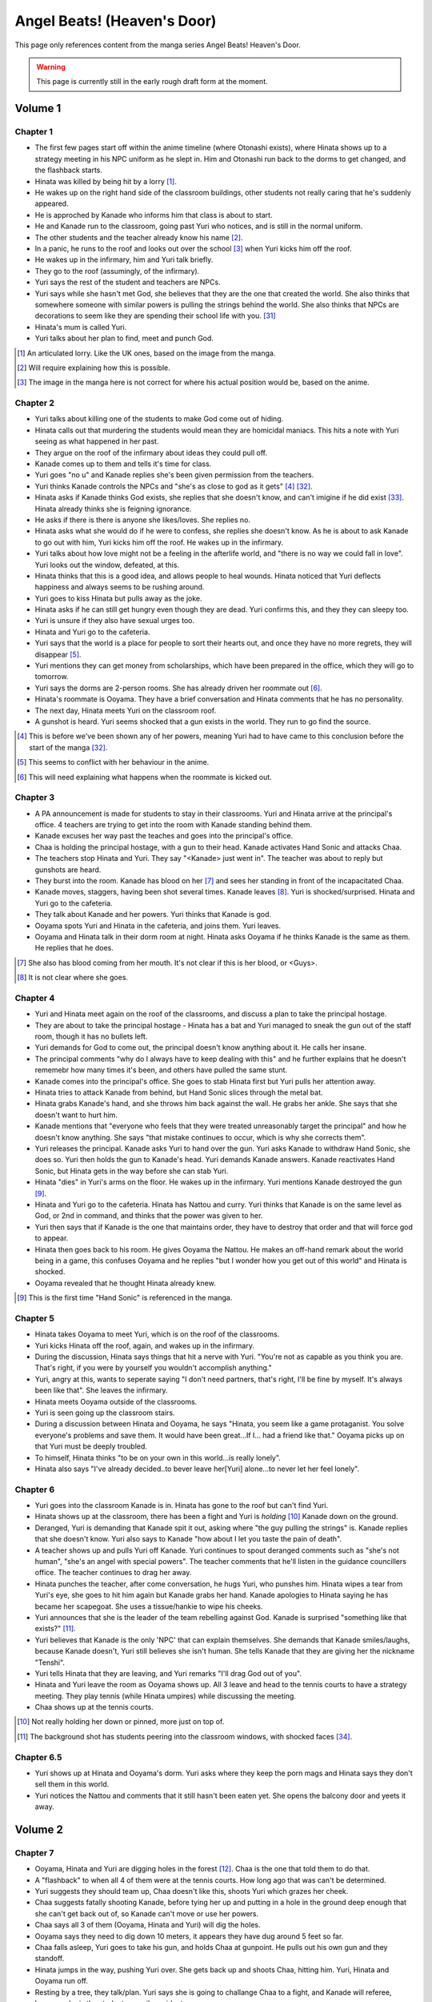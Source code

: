 ********************************************
Angel Beats! (Heaven's Door)
********************************************

This page only references content from the manga series Angel Beats! Heaven's Door.

.. WARNING:: 
   This page is currently still in the early rough draft form at the moment.


Volume 1
==========

Chapter 1
-----------

* The first few pages start off within the anime timeline (where Otonashi exists), where Hinata shows up to a strategy meeting in his NPC uniform as he slept in. Him and Otonashi run back to the dorms to get changed, and the flashback starts.
* Hinata was killed by being hit by a lorry [#v1c1-1]_.
* He wakes up on the right hand side of the classroom buildings, other students not really caring that he's suddenly appeared.
* He is approched by Kanade who informs him that class is about to start.
* He and Kanade run to the classroom, going past Yuri who notices, and is still in the normal uniform.
* The other students and the teacher already know his name [#v1c1-2]_.
* In a panic, he runs to the roof and looks out over the school [#v1c1-3]_ when Yuri kicks him off the roof.
* He wakes up in the infirmary, him and Yuri talk briefly.
* They go to the roof (assumingly, of the infirmary).
* Yuri says the rest of the student and teachers are NPCs.
* Yuri says while she hasn't met God, she believes that they are the one that created the world. She also thinks that somewhere someone with similar powers is pulling the strings behind the world. She also thinks that NPCs are decorations to seem like they are spending their school life with you. [#wis-1]_
* Hinata's mum is called Yuri.
* Yuri talks about her plan to find, meet and punch God.

.. [#v1c1-1] An articulated lorry. Like the UK ones, based on the image from the manga.
.. [#v1c1-2] Will require explaining how this is possible.
.. [#v1c1-3] The image in the manga here is not correct for where his actual position would be, based on the anime.

Chapter 2
-----------

* Yuri talks about killing one of the students to make God come out of hiding.
* Hinata calls out that murdering the students would mean they are homicidal maniacs. This hits a note with Yuri seeing as what happened in her past.
* They argue on the roof of the infirmary about ideas they could pull off.
* Kanade comes up to them and tells it's time for class.
* Yuri goes "no u" and Kanade replies she's been given permission from the teachers.
* Yuri thinks Kanade controls the NPCs and "she's as close to god as it gets" [#v1c2-1]_ [#wis-2]_.
* Hinata asks if Kanade thinks God exists, she replies that she doesn't know, and can't imigine if he did exist [#wis-3]_. Hinata already thinks she is feigning ignorance.
* He asks if there is there is anyone she likes/loves. She replies no.
* Hinata asks what she would do if he were to confess, she replies she doesn't know. As he is about to ask Kanade to go out with him, Yuri kicks him off the roof. He wakes up in the infirmary.
* Yuri talks about how love might not be a feeling in the afterlife world, and "there is no way we could fall in love". Yuri looks out the window, defeated, at this.
* Hinata thinks that this is a good idea, and allows people to heal wounds. Hinata noticed that Yuri deflects happiness and always seems to be rushing around.
* Yuri goes to kiss Hinata but pulls away as the joke.
* Hinata asks if he can still get hungry even though they are dead. Yuri confirms this, and they they can sleepy too.
* Yuri is unsure if they also have sexual urges too. 
* Hinata and Yuri go to the cafeteria.
* Yuri says that the world is a place for people to sort their hearts out, and once they have no more regrets, they will disappear [#v1c2-2]_.
* Yuri mentions they can get money from scholarships, which have been prepared in the office, which they will go to tomorrow.
* Yuri says the dorms are 2-person rooms. She has already driven her roommate out [#v1c2-3]_.
* Hinata's roommate is Ooyama. They have a brief conversation and Hinata comments that he has no personality.
* The next day, Hinata meets Yuri on the classroom roof. 
* A gunshot is heard. Yuri seems shocked that a gun exists in the world. They run to go find the source.

.. [#v1c2-1] This is before we've been shown any of her powers, meaning Yuri had to have came to this conclusion before the start of the manga [#wis-2]_.
.. [#v1c2-2] This seems to conflict with her behaviour in the anime.
.. [#v1c2-3] This will need explaining what happens when the roommate is kicked out.

Chapter 3
-----------

* A PA announcement is made for students to stay in their classrooms. Yuri and Hinata arrive at the principal's office. 4 teachers are trying to get into the room with Kanade standing behind them.
* Kanade excuses her way past the teaches and goes into the principal's office.
* Chaa is holding the principal hostage, with a gun to their head. Kanade activates Hand Sonic and attacks Chaa.
* The teachers stop Hinata and Yuri. They say "<Kanade> just went in". The teacher was about to reply but gunshots are heard.
* They burst into the room. Kanade has blood on her [#v1c3-1]_ and sees her standing in front of the incapacitated Chaa.
* Kanade moves, staggers, having been shot several times. Kanade leaves [#v1c3-2]_. Yuri is shocked/surprised. Hinata and Yuri go to the cafeteria.
* They talk about Kanade and her powers. Yuri thinks that Kanade is god.
* Ooyama spots Yuri and Hinata in the cafeteria, and joins them. Yuri leaves.
* Ooyama and Hinata talk in their dorm room at night. Hinata asks Ooyama if he thinks Kanade is the same as them. He replies that he does.

.. [#v1c3-1] She also has blood coming from her mouth. It's not clear if this is her blood, or <Guys>.
.. [#v1c3-2] It is not clear where she goes.

Chapter 4
-----------

* Yuri and Hinata meet again on the roof of the classrooms, and discuss a plan to take the principal hostage.
* They are about to take the principal hostage - Hinata has a bat and Yuri managed to sneak the gun out of the staff room, though it has no bullets left.
* Yuri demands for God to come out, the principal doesn't know anything about it. He calls her insane.
* The principal comments "why do I always have to keep dealing with this" and he further explains that he doesn't rememebr how many times it's been, and others have pulled the same stunt.
* Kanade comes into the principal's office. She goes to stab Hinata first but Yuri pulls her attention away.
* Hinata tries to attack Kanade from behind, but Hand Sonic slices through the metal bat.
* Hinata grabs Kanade's hand, and she throws him back against the wall. He grabs her ankle. She says that she doesn't want to hurt him.
* Kanade mentions that "everyone who feels that they were treated unreasonably target the principal" and how he doesn't know anything. She says "that mistake continues to occur, which is why she corrects them".
* Yuri releases the principal. Kanade asks Yuri to hand over the gun. Yuri asks Kanade to withdraw Hand Sonic, she does so. Yuri then holds the gun to Kanade's head. Yuri demands Kanade answers. Kanade reactivates Hand Sonic, but Hinata gets in the way before she can stab Yuri.
* Hinata "dies" in Yuri's arms on the floor. He wakes up in the infirmary. Yuri mentions Kanade destroyed the gun [#v1c4-1]_.
* Hinata and Yuri go to the cafeteria. Hinata has Nattou and curry. Yuri thinks that Kanade is on the same level as God, or 2nd in command, and thinks that the power was given to her.
* Yuri then says that if Kanade is the one that maintains order, they have to destroy that order and that will force god to appear.
* Hinata then goes back to his room. He gives Ooyama the Nattou. He makes an off-hand remark about the world being in a game, this confuses Ooyama and he replies "but I wonder how you get out of this world" and Hinata is shocked.
* Ooyama revealed that he thought Hinata already knew.

.. [#v1c4-1] This is the first time "Hand Sonic" is referenced in the manga.

Chapter 5
-----------

* Hinata takes Ooyama to meet Yuri, which is on the roof of the classrooms.
* Yuri kicks Hinata off the roof, again, and wakes up in the infirmary.
* During the discussion, Hinata says things that hit a nerve with Yuri. "You're not as capable as you think you are. That's right, if you were by yourself you wouldn't accomplish anything."
* Yuri, angry at this, wants to seperate saying "I don't need partners, that's right, I'll be fine by myself. It's always been like that". She leaves the infirmary.
* Hinata meets Ooyama outside of the classrooms.
* Yuri is seen going up the classroom stairs.
* During a discussion between Hinata and Ooyama, he says "Hinata, you seem like a game protaganist. You solve everyone's problems and save them. It would have been great...If I... had a friend like that." Ooyama picks up on that Yuri must be deeply troubled.
* To himself, Hinata thinks "to be on your own in this world...is really lonely".
* Hinata also says "I've already decided..to bever leave her[Yuri] alone...to never let her feel lonely".

Chapter 6
-----------

* Yuri goes into the classroom Kanade is in. Hinata has gone to the roof but can't find Yuri.
* Hinata shows up at the classroom, there has been a fight and Yuri is `holding` [#v1c6-1]_ Kanade down on the ground.
* Deranged, Yuri is demanding that Kanade spit it out, asking where "the guy pulling the strings" is. Kanade replies that she doesn't know. Yuri also says to Kanade "how about I let you taste the pain of death".
* A teacher shows up and pulls Yuri off Kanade. Yuri continues to spout deranged comments such as "she's not human", "she's an angel with special powers". The teacher comments that he'll listen in the guidance councillers office. The teacher continues to drag her away.
* Hinata punches the teacher, after come conversation, he hugs Yuri, who punshes him. Hinata wipes a tear from Yuri's eye, she goes to hit him again but Kanade grabs her hand. Kanade apologies to Hinata saying he has became her scapegoat. She uses a tissue/hankie to wipe his cheeks.
* Yuri announces that she is the leader of the team rebelling against God. Kanade is surprised "something like that exists?" [#v1c6-2]_.
* Yuri believes that Kanade is the only 'NPC' that can explain themselves. She demands that Kanade smiles/laughs, because Kanade doesn't, Yuri still believes she isn't human. She tells Kanade that they are giving her the nickname "Tenshi".
* Yuri tells Hinata that they are leaving, and Yuri remarks "I'll drag God out of you".
* Hinata and Yuri leave the room as Ooyama shows up. All 3 leave and head to the tennis courts to have a strategy meeting. They play tennis (while Hinata umpires) while discussing the meeting.
* Chaa shows up at the tennis courts.

.. [#v1c6-1] Not really holding her down or pinned, more just on top of.
.. [#v1c6-2] The background shot has students peering into the classroom windows, with shocked faces [#wis-4]_. 

Chapter 6.5
-----------

* Yuri shows up at Hinata and Ooyama's dorm. Yuri asks where they keep the porn mags and Hinata says they don't sell them in this world.
* Yuri notices the Nattou and comments that it still hasn't been eaten yet. She opens the balcony door and yeets it away.

Volume 2
==========

Chapter 7
-----------

* Ooyama, Hinata and Yuri are digging holes in the forest [#v2c7-1]_. Chaa is the one that told them to do that.
* A "flashback" to when all 4 of them were at the tennis courts. How long ago that was can't be determined.
* Yuri suggests they should team up, Chaa doesn't like this, shoots Yuri which grazes her cheek.
* Chaa suggests fatally shooting Kanade, before tying her up and putting in a hole in the ground deep enough that she can't get back out of, so Kanade can't move or use her powers.
* Chaa says all 3 of them (Ooyama, Hinata and Yuri) will dig the holes.
* Ooyama says they need to dig down 10 meters, it appears they have dug around 5 feet so far.
* Chaa falls asleep, Yuri goes to take his gun, and holds Chaa at gunpoint. He pulls out his own gun and they standoff.
* Hinata jumps in the way, pushing Yuri over. She gets back up and shoots Chaa, hitting him. Yuri, Hinata and Ooyama run off.
* Resting by a tree, they talk/plan. Yuri says she is going to challange Chaa to a fight, and Kanade will referee, because she is the student council president.
* Yuri says if she loses, then she will do anything Kanade wants. If she wins, she wants Kanade to invite her for tea in her room.
* Yuri also says that she wants to be friends with Kanade, which she seems to respond positively to [#v2c7-1]_. Yuri also says that the guy must come for tea too. Kanade agrees, saying that is how she would want it to be too.

.. [#v2c7-1] This takes place on a hill somewhere. It's not clear where exactly.
.. [#v2c7-2] Yuri could easily be lying about this though. Or is genuine.

Chapter 8
-----------

* Chaa is having a dream about his partner, and wakes up in the forest.
* Cut to Yuri showing up with a bow and arrow, tying the challange letter to the end of the arrow.
* Hinata asks how she can even fire it.
    | H: But do you even know how to fire an arrow?
    | Y: I can picture firing it in my mind.
    | H: [..] Imagining something and actually doing it are completly different!
* They go to where Chaa was last seen, and he hasn't moved.
* Yuri shoots the arrow, and it hits him between the eyes. They run away. The letter of challange states the duel will be at 4pm today.
* Timeskip: Yuri and Kanade at the bottom of the stairs to the track field in front of the classrooms, with Hinata and Ooyama hiding behind the bushes at the top.
* Chaa shows up behind Ooyama and Hinata with a gun to Ooyama's head, asking why Kanade is here. They explain that Kanade is refereeing. He goes down the stairs.
* Kanade askes for the rules, Yuri explains it's a `Ten Paces and Turn <Ten Paces and Turn>`_. 
* They begin, Kanade counts. At 10, Yuri and Chaa both turn to face each other.

Chapter 9
-----------

* Both shoot at each other. Yuri drops her gun, hit in the right arm and falls to the ground. Chaa still holds his gun out.
* Chaa says that Yuri has lost, but Yuri says she hasn't. He shoots her again but Kanade blocks it with Hand Sonic. Hinata and Ooyama are shocked that she did.
* Chaa asks what Kanade is doing, she says that the winner has been decided and she is conficating the gun.
* Yuri shoots over Kanade's shoulder, hitting Chaa in the head. Yuri says that she won, Kanade disagrees. 
* Yuri says to have it decided by a 3rd party (Hinata and Ooyama). They say Yuri won, Kanade is confused.

Chapter 10
-----------

* Chaa wakes up. Him, Yuri, Ooyama and Hinata are in Kanade's room [#v2c9-1]_. The room isn't what Yuri was expecting (a bed with a canopy. Kanade says there isn't one like that in the dorms.) Kanade goes to make tea for Chaa.
* Yuri goes through Kanade's clothes, saying her pyjamas are cute (and smell good), and asks Chaa if he can check if the other clothes smell good too.
* Chaa says that Yuri is the spitting image of his wife. Kanade returns with tea.
* Chaa and Yuri talk about how he got married in highschool, and ran away together. Chaa says they were seperated and he ended up in the afterlife alone. He also says:
    | "because in this world, you have something that you still need to do"
* Yuri invites Chaa to join them. Chaa says that he has become complete and he has regained all the little things he had back when he was alive.
* Kanade says that the tea has cooled down and makes another cup. Yuri returns to smelling her clothes. She opens a draw and "finds something nice".
* Yuri, Hinata, Ooyama, Chaa leave Kanade's room, with Yuri having taken something, saying "we might figure out one of her secrets".
* Iwasawa passes by Yuri and co. Yuri notices and turns back, with Iwasawa looking back too.

.. [#v2c9-1] Single bed room, doesn't have bunkbeds like Ooyama/Hinata's does.

Chapter 11
-----------

* A crow wakes Iwasawa up, who has just appeared in the school [#wis-5]_, lying on a bench. Shocked and surprised, saying that she "has a voice" and she "can speak".
* She runs to the music room, picks up a guitar and starts singing, which catches Kanade's attention.
* Kanade goes to the music room and Iwasawa that "you're quite good" but she needs to retun to the classrooms.
* Iwasawa doesn't know why she is there, Kanade explains it is because she died.
* Iwasawa leaves, taking the guitar with her, saying "I'm not a girl who deserves to be rewarded". To herself, she says she wants to sing more. 
* As Iwasawa is walking to class, Hisako looks down from a window.
* NOW BACK AT PRESENT.
* Hinata and Ooyama are talking about how there is a girl (Iwasawa) singing in various places around the school.
* Cut to Iwasawa playing near the classrooms, with Kanade approching. Kanade asks "please go to class" and advises the teachers would confiscate the guitar. At the same time, Yuri is meeting with Hinata and Ooyama on the roof of the classrooms.
* The teachers approch saying to go to class, notice that it's the guitar that was stolen from the music room. Iwasawa picks it up and runs into the clasroom building.
* With the teachers following, Iwasawa corners herself at a dead end. Hisako leans through the window and pulls Iwasawa back and they hide under the windowsil. 
* Hisako introduces herself and asks Iwasawa if she will let her fight with her.

Chapter 12
-----------

* Iwasawa is confused as what Hisako meant by "fight". They go to the clubroom for the light music club.
* Hisako expands by saying rebelling against the world by singing, and that she wants to help.
* Hisako explains that the student council president after she arrived. She was told to behave and attend classes.
* Hisako says she was unsure of what she was suppoed to do after hearing the world was the afterlife, but when she heard Iwasawa singing she thought it was love at first sight [#v2c12-1]_. 
* Hisako says that Iwasawa is the one to be her vocalist. Hisako says she wants to form a band.
* Hisako asks Iwasawa to strum an eletric guitar, and it resonates with her. Hisako asks Iwasawa to write a song for it.

.. [#v2c12-1] Like finding a partner with the same objectives.

Chapter 13
-----------

* **Time skip**, Hisako taps Iwasawa's cheek with a drink, which surprises her. Iwasawa mentions that the song is almost done called "Crow Song".
* Iwasawa demonstrates it to Hisako. Hisako is impressed. She asks if Iwasawa would still like to group up for a band. Iwasawa is anxious it and faints.
* Kanade is outside and hears Hisako panicking, worried that Iwasawa is dying. Kanade adds that she isn't dead. Iwasawa's stomach grumbles.
* Jump to Iwasawa in the infirmary, eating sandwiches and snacks. "So you still need to eat in the afterlife". Hisako scolds her.
* Kanade says "you're not allowed to eat or drink in here" and "your body is no different from when you were alive, it's just that you can't die".
* She leaves, saying to come to class tomorrow.
* Hisako asks Iwasawa to take care of her body more, and that she doesn't want more people to die. They go to the roof of a building.
* Hisako reveals that she "killed someone before" and explans that when she was alive the vocalist of the band she was in committed suicide. She blames herself for "taking my eyes off her". Iwasawa reassures her. Hisako says that she is forming a band with Iwasawa and they are holding a concert tomorrow in front of the classrooms.

.. [#v2c13-1] This takes place at the same Yuri is dealing with the bow (Ch 8).

Chapter 14
-----------

* **Flashback to a younger Iwasawa in school.**
* Some other girls are talking to each other, saying that Iwasawa is a "weird one", smart and hard to approch.
* **Cut to Ch 10)** where she walks back Yuri. Iwasawa is thinking to herself. She says that the "friends" she had before brought "nothing but lies and pain", and isolated herself. She wonders if she could smile with friends.
* **Cut to the next day**, with Iwasawa and Hisako setting up speakers in front of the classrooms.
* Hisako scolds Iwasawa for being late. Iwasawa has doubts and Hisako reassures her. 
* They start playing which gets everyone's attention and they peform their song outsdie of the classrooms.
* The students cheer and ask for another song. The teachers run out of the front doors, Hisako and Iwasawa run away, and hide behind a shed/small building somewhere to the east of the cafeteria as the teachers look for them.
* Iwasawa hugs/pushes Hisako to the ground and said that she had the most fun singing, and that she needs Hisako.
* Kanade is shown standing behind a wall after finding them. She turns and walks away.
* Iwasawa and Hisako discuss the name for their band.
* **Cut to** Hinata voice overing saying that the two girls (Hisako and Iwasawa) wouldn't join Yuri and they (SSS) were now facing a crisis, with Hinata's hand/arm shown being injured.

Chapter 14.5
-------------

* A day/few days later, classmates reconise Hisako and Iwasawa and are fans of them.
* Iwasawa goes to Hisako's room, while she was having a bath. Iwasawa suggests a band name, which Hisako rejects.
* Iwasawa plays a game where she pokes Hisako's breasts and she has to guess what she was poked with. Hisako says that it tickles a lot and Iwasawa reveals that it was with the end of a piece of guitar string.
* Iwasawa reflects and over she mentions that she isn't alone anymore after meeting Hisako.
* Kanade knocks on her door, they panic and try to hide their guitars. Iwasawa slips on some paper and Kanade hears a thud.
* Kanade barges in "what was that noise" and notices Hisako, topless, on top of Iwasawa.
* Kanade is shocked, but says "it's already time for bed, so please finish in the morning". She leaves and shuts the door. Hisako goes "finish what" and is embarassed.

Volume 3
==========

Chapter 15
-----------

* Yuri, Hinata, Chaa and Ooyama are playing vollyball on the track (in front of the classrooms), in swimsuits. Yuri wearing the one she 'stole' from Kanade. Hinata has cuts on them because the ground is hard and not sand.
* Yuri asks Chaa to show them how they brought a gun into the world. He goes to somewhere in the forest [#v3c15-1]_ to a tree with a hole in it. 
* They go in the hole and down a tunnel to a small room with electricity. Chaa mentions that the room was there to begin with and he just made it more livable. Chaa says it seems like a guard room [#wis-6]_.
* There is also a door in the room and Chaa says that the path continues on behind the door. He also says that the path is so long that he doesn't know where it ends.
* Chaa says that he has lived in the room since he arrived in the world.
* Chaa then shows them how to make objects in the world, by getting dirt similar to clay, water. He squeezes his hands together. The SSS seem to nod off but Chaa tells them to wake up and shows that the process has finished, having made a nail.
* Chaa explains that he wanted to build a home so it didn't matter when his wife arrived. 
* They challange themselves to make something. 2 hours later, Yuri is sucessful with creating a nail.
* Yuri says that it took 2 hours to make a nail, and asks how to make a gun. Chaa says to make each part individually and put them together, and that Chaa remembers all the details of how a gun is constructed.
* Yuri comments:
    | "This the world of the spirts right? If that's the case, then maybe it's related in some way."
    | "So you're saying that as long as one has a good memory and strong desire, you can recreate anything in the world".
    | "You can't make something as complicated as a gun quickly".
* Chaa comments that it would take around a week, or 170 hours without stopping to make a gun.
* Chaa says that past the door, he has only gone down 22 floors. Realising that he didn't have any food and wouldn't be able to return.
* **Some time later**, Hinata and Ooyama return to the tree with backpacks carrying supplies. In the room, Yuri has made a pinwheel.
* They go past the door and down the path and come across Noda who attacks them.

.. [#v3c15-1] In Ch 19 it's shown that they are running to the school from the south.

Chapter 16
-----------

* Noda attacks them, Chaa throws Ooyama and he gets sliced. Chaa restraints Noda with his arms.
* Noda asks if the SSS are related to "the boss of the underground cavern", who said to Noda "if you want this game to end you have to defeat me".
* Yuri says the world isn't like that, and offers to work together with Noda. Noda is star struck and agrees. Yuri says Noda's first task is to "kill the boss".
* They go deeper into the cavern and are now on the 27th floor.
* Hinata explains to Noda that the world is the afterlife and their goal is to "defeat God". Noda 'comes to his senses' and Chaa says that Yuri is his wife. Noda is shocked that he's "not the protaganist" and he's "a supporting character".
* Upset, Noda runs away. Hinata feels that he doesn't have a purpose now that Chaa has joined them.
* Hinata says they should go and find Noda. Yuri has already forgotten him. They split up to find Noda. Yuri and Chaa will go to the "boss", and Hinata and Ooyama will go look for Noda.
* In his head, Hinata pictures a VN scene and he decides he and Chaa will go to the boss, Yuri and Ooyama will find Noda.
* After some arguing, Hinata leaves with Yuri, Chaa leaves with Ooyama.
* They go down into a large open area and Yuri yells out.
* Walking around some, they spot Shiina sitting on a chair.
* Yuri and Hinata talk/shout at her, and she vanishes, showing up behind them and she is about to attack them with knives.

Chapter 17
-----------

* Hinata suggests talking to Shiina peacefully. He asks who she is and and if she is friends with Kanade/student council president.
* Shiina swipes, and Yuri gets knocked down. Shiina approches her and is going to stab Yuri.
* Hinata says something cringy and it gets Shiina's attention. She moves fast and cuts off his arm. He tells Yuri to run.
* **Cut to another view**, Chaa and Ooyama find Noda. Noda runs and Chaa explains that Yuri/Hinata have gone to Shiina.
* Noda is shocked at this and he runs off to go help them.
* **Cut back to Yuri/Hinata**, Hinata is badly injured. Yuri is upset at Hinata being hurt.
* Shiina stabs Hinata in the eye and he collapses. Yuri is shocked, and shoots Shiina.
* Yuri carries a struggling Hinata to escape, Yuri feels ashamed that Hinata has been hurt.
* Shiina quickly comes up behind Yuri and stabs her in the back, she collapses. Yuri crawls over to Hinata, and sits up to protect him.
* Hinata starts passing out and starts to picture himself on a se-saw.

Chapter 18
-----------

* In a hallucinations, Hinata pictures him and Yuri on a se-saw. He stands on it and goes to touch her hand and Hinata grabs the knife (by the blade) Shiina is trying to stab Yuri with.
* Hinata sweeps Shiina's leg and knocks her over. He begins to strangle her and she slices his stomach open.
* Hinata breaks Shiina's neck and he starts to blackout.
* In another hallucination, Hinata is in a circle cage with Yuri outside asking if he is happy. The cage begins to shatter, and they fall. Hinata and Yuri grab each other's hands...
* **Cut back to the 'real world'**, Noda, Ooyama and Chaa show up.

Chapter 19
-----------

* Hinata begins to wake up. Ooyama says that he slept for a long time. Hinata asks where Shiina is.
* Shiina is tied up, but still 'asleep', but is shown to be pretending as she cuts herself free.
* Yuri is examining Shiina's base. Hinata appears behind Yuri and scares her. Yuri is surprised that Hinata's wounds have healed. Hinata also mentioned that he could hear Yuri crying.
* Hinata makes Yuri blow into a pinwheel which makes her laugh.
* Yuri suggests that they should form a group and get revenge.
* Ooyama comes in and says that Noda has ran away again and Chaa chased after him.
* He also says that Shiina escaped too.
* Hinata, Yuri and Ooyama take weapons from Shiina's base. They go down a tunnel to try and find Shiina.
* Shiina appears, attacks Yuri (but she defends herself) before vanishing. They continue down the tunnel after her. As they get to a ladder, Shiina attacks again cutting off Ooyama's arm.
* While escaping, they were attacked many times by Shiina but finally made it outside.
* They run back up to the school's classrooms [#wis-7]_ which Kanade notices.
* Shiina appears from behind them, at the top of the stairs at the front of the classrooms. Yuri baits Shiina into attacking.
* Kanade blocks Shiina, defending Yuri, Hinata and Ooyama.

Chapter 20
-----------

* Kanade stands on the stairs with Ooyama, Hinata and Yuri on the floor, defending them from Shiina.
* Shiina starts fighting Kanade. Hinata realises that if the school rules are broken, Kanade will appear to protect the denfeceless. 
* While Kanade is fighting Shiina, Yuri, Hinata and Ooyama go back to the forest to find Chaa and Noda.

Chapter 20.5
-------------

* Kanade is looking for her swimsuit and is unable to find it.
* **Cut to** Iwasawa and Hisako in a bathroom and they see a swimsuit hanging from a door. Iwasawa makes Hisako wear it.
* Kanade comes into the bathroom and says thank you to Hisako for picking up the swimsuit for her [#v3c20.5-1]_.

.. [#v3c20.5-1] There is a bit showing Kanade wearing the swimsuit, but this is an omake/bonus so could be argued as not canon.

Volume 4
==========

Chapter 21
-----------

* Hinata asks Yuri where they are going. They find them. Chaa explains he knocked Noda out as he didn't listen.
* She asks Chaa and Noda to join the SSS.
* They go back to the school classrooms, Kanade is still fighting Shiina.
* The SSS make a plan.
* Kanade is able to throw Shiina to the ground and goes to stab Shiina in the heart. Shiina uses speed to escape, to get behind Kanade and almost stab her.
* Kanade is protected by Noda and Chaa and they offer to help.
* Yuri plans that Noda and Chaa will help Kanade and to bring her to the school corner once defeated. Ooyama will go to the basketball courts to keep watch. Yuri and Hinata will be on the classroom roof.

Chapter 22
-----------

* Kanade, Chaa and Noda fight Shiina.
* Yuri explains her plan to Hinata, where he will jump/fall off the roof when Shiina is in the right spot. Hinata has doubts.
* Shiina gets cornered, and Hinata jumps/falls and is able to slash Shiina.
* Hinata collapses from the injuries.

Chapter 23
-----------

* Hinata wakes up in the infirmary. Shiina is also in the bed next to him.
* Yuri asks where she leart her skills, but Shiina doesn't answer. Yuri puts her hand on Shiina's cheek and asks if she would like to join the SSS. Shiina nods.
* Yuri explains that Kanade is the only enemy.
* Shiina tries to speak but Yuri tells her to rest.
* Yuri explains to Shiina that they are partners. Shiina says "so this is what partners are like" [#wis-8]_ and she falls asleep.
* Chaa comments "seems like she had been through a more hetic life than mine" [#wis-9]_.
* Yuri talks with where to set up their base and they pick the principal's office, and the principal will be moved to the teacher's office.
* Yuri assigns tasks. She tasks Chaa with making guns and Hinata and Ooyama to prepare the principals office.
* Hinata complaints and Yuri says the teachers arn't human. Hinata replies "like NPCs". Yuri likes that term and starts the operation.

Chapter 24
-----------

* Noda is carving a giant hammer in the forest [#v4c24-1]_. 
* Yuri and Shiina are in an currently unused classroom. Yuri asks Shiina what her name is, Shiina says she has the callsign "C7". Yuri sounds out and "Shi-na" sounds close to "C7" in Japanese and gives Shiina the name.
* They talk about how Shiina is so strong Shiina is and she says she trains/trained every day on how to kill people.
* Yuri makes comments about how Shiina is like she time traveled from the past. Shiina comments that the clothes make her uncomfortable and asks if this is really Japan. Yuri is shocked.
* **Cut to** Ooyama celebrates with Hinata, saying they halted the principal's actions.
* **Cut back** Yuri telling Shiina that she time traveled, saying that Shiina isn't from this era, and Shiina hid underground to wait for enemies to show up.
* Yuri asks Shiina how long she hid, and she replies "roughtly 3000 days or so" (8.2 years).
* Yuri says that Shiina won't have to kill again, and the SSS' target is God. Shiina makes a comment on Kanade's passion when fighting.
* Noda burtsts into the room and shows her the trap he made - a stick of wood to bash Kanade when she knocks on the door.
* Yuri disapproves and sends Noda away.
* **Cut back to** Hinata going into the staff room, and telling the teacher that the seating layout for teachers and students need to change.
* **Cut forward to** Hinata and Ooyama in the principal's office, with them now in control of his office.
* **Cut back to** Hinata asking Ooyama how he managed to stop the principal. He explains the principal in haiku, and had him read the phrase "the afterlife" and the principal got lost in thought. And the sentence doesn't use any language of the seasons (?).
* Hinata and Ooyama go up the stairs and meet Kanade. She asks "what are you up to this time", but is distracted by sounds coming from the teacher's office and comments that she is really busy today.
* Relieved, Hinata and Ooyama look out the window at Iwasawa and Hisako playing outside.

.. [#v4c24-1] The manga/TL says that it's a Sunday, and it shows that the classroom is empty.

Chapter 25
-----------

* Iwasawa and Hisako are playing outside in front of the classrooms [#v4c25-1]_.
* The teachers come out of the doors, Iwasawa and Hisako run away to the cafeteria and Yuri introduces herself [#v4c25-2]_.
* Iwasawa passes on Yuri, but she says that it's for revenge on God. With some discussion, Hisako seems more supportive of joining, suggesting a 'rhythmical unit' and they are short on a bassist and drummer and are looking for girls to join them.
* Yuri refers to Shiina for her thoughts, Shiina says it sounds fun.
* Hisako gives Yuri the keys to the light music club.
* **Cut to** them in the in the light music club and they start playing around with instruments.
* **Later that night**, Shiina and Yuri show Hisako and Iwasawa. Hisako doesn't feel they played very well [#wis-11]_.
* **Cut to** the next day, Hinata, Ooyama and Noda are moving furnature into the principal's office. Ooyama, shocked says that the principal solved the haiku.
* The guys try to come up with a way to distract the principal again, and it comes to comparing asses. Yuri shows up asking why they are doing pervered things.
* Yuri tells them about her progress with Hisako and Iwasawa, and then leaves.

.. [#v4c25-1] The students are in their school uniforms, even though it's suppoedly a Sunday.
.. [#v4c25-2] Yuri comments that it will be summer soon [#wis-10]_.

Chapter 26
-----------

* Yuri puts forward a plan of a live peformance, Hisako doesn't feel confident in it as they haven't practised enough.
* Ooyama, in the principal's office, notices students outside running somewhere. He comments on this and Hinata tells him to forget about them.
* The girls have set up an improv concert near the cafeteria, and they start playing.
* Hisako announces that the band is disbanding, but will stay with Iwasawa. But Yuri and Shiina have to go.
* Yuri is not happy with this. Hisako explains that their musical skills are not good enough to be band support members.
* Hisako explains that Yuri/Shiina doesn't need to play for them anymore but they will appriciciate the backup. Yuri agrees but in exchange Hisako/Iwasawa need to write another song.
* The teachers approch and they all run away again. Everyone meets up and eats lunch behind the staff offices. Yuri talks about the operation to get the teachers out of the staff room. She discusses a plan with multiple distractions.
* They plan for Shiina to scale the classroom building with out supports, Hisako/Iwasawa will have a live peformance. Chaa will stand on the track field with a big canon used to fire fireworks. Noda will stand as "no one will dare approch", and Hinata/Ooyama will swap the chairs around.

Chapter 26.5
-------------

* Yuri goes into the principal's office looking for Hinata and/or Ooyama. Only Noda is there.
* Noda asks if he is useful. Yuri says he isn't. Outside he is angrily smacking the ground but loses his grip, and it hits him in the head.
* He wakes up on Yuri's lap as she's kneeling down. Yuri says she was checking on Chaa but found Noda dead with his head split in half.
* While Noda lies there, they have a heart-to-heart. Noda says that Yuri is important to him, and he'll protect her and becomes friends with Hinata.

Volume 5
==========

Chapter 27
-----------

* Iwasawa and Hisako are in the music room composing new music, with them reviewing it.
* **Cut to** Iwasawa and Hisako having a new concert outside of the classrooms, with a new song 'Alchemy', which gets other student's attention and Yuri goes "operation start".
* Student's in the gym hear and run out, the teacher tells them to stop. Noda holds the teacher back.
* Kanade comes down some stairs from the side of the classrooms to go to Iwasawa and Hisako.
* Someone shouts for Shiina to stop climbing up the side of the school building [#v5c27-1]_.
* Chaa also has a big canon, pointing to a building, the teacher who notices runs away.
* Kanade is 'pulled left and right' with all of the issues happening at once and gets confused at which one she should attend to first.
* Yuri, from the principals office window, laughs at Kanade's confusion.
* 2 teachers pin down Noda, Shiina reached the top of the building with some teachers bringing a mattress, teachers also realise the canon Chaa has is a paper canon. Yuri complaints at her plan failing.
* Teachers return to staff room, the principal's desk has been moved to a student desk in the teacher's office. The other teachers say that this is a prank by the students.
* The principal sits down at the desk and accepts this as his new place, much to the dismay at the other teachers.

.. [#v5c27-1] This seems like the wall/corner clocest to the staff building.

Chapter 28
-----------

* **Cut to** Noda, behind the gym near the <burners>, having been critically attacked in the back.
* Ooyama comments that it's really hot now [#v5c28-1]_.
* Hinata, Ooyama and Noda talk about Yuri's order to recruit more people and find more humans.
* They stumble on Noda's body and go to report this to Yuri. They go back to where they found Noda, who is now awake and sitting up.
* Noda retells what happened - how he was looking for humans, he was walking around school where he got stabbed in the back, got stabbed more before collapsing, without seeing the attacker.
* Noda says Shiina was the attacker, Yuri dismisses this straight away.
* Yuri orders the SSS to hunt for the attacker. The group split up with the girls being together and the boys together.
* The boys ask students if they know anyone like that, they comment that they don't think anyone like that exists in the school.
* While on the school roof, Yuri asks Shiina to wait on the roof while Yuri goes to speak to Kanade, who is currently in a student council meeting.

.. [#v5c28-1] Suggests that it is now summer and the uniforms have changed to the summer style.

Chapter 29
-----------

* Yuri barges into the student council meeting and asks to speak to Kanade.
* Yuri brings Kanade up to the roof of the classrooms, where Shiina is waiting.
* Yuri asks if Kanade knows anything about the attacks and she comments "again?". Yuri is shocked at this has happened before. Kanade comments that the last incident happened a long time ago and shouldn't be the same person.
    | Kanade: There's an old rumor from someone who graduated from this campus 3 years ago, it's not really worth mentioning as it's in the past.
* Yuri comments to herself that she still can't get any information out of Kanade.
* Yuri outbursts that Kanade is too simple. Kanade is taken aback for a moment but is confused. Yuri says that it is useful information and leaves with Shiina, but Kanade is still confused.
* **Cut to** Hinata asking another 'NPC' (who is actually Naoi) about the slasher. Naoi replies that he doesn't know, but asks Hinata "what kind of person is the student council president?".
* He replies that she isn't a person, and is an angel. Naoi is shocked, and walks away.
* Ooyama asks Hinata if it's ok for NPCs to know, Hinata replies that Yuri told him that they forget the next day.
* They overhear Noda shouting "hold it right there", they go to see what's up and see that Noda has been attacked again with scissors.

Chapter 30
-----------

* Yuri is with the group where Noda 'died'. Yuri, Shiina, Hinata and Ooyama discuss. They think that Noda is the only one being targeted. They also think that is because Noda is the only one holding a weapon.
* They walk around the classrooms with weapons, and the students are staring at them. They notice Kanade coming down the stairs, and she notices them, commenting "you guys never learn".
* Kanade says she is confiscating the weapons, because it is morally wrong (rather than being against the school rules).
* Yuri doesn't want to, Kanade activates Hand Sonic, and Yuri/SSS runs away.
* Ooyama gets seperated, and pulled into an unused classroom. Hinata notices Ooyama is missing, and they go back and find that Ooyama has been attacked with scissors.
* They discuss that this attacker is crazy, they split up again to find the attacker but Hinata asks Noda and Yuri for a favour.
* Hinata explores, and finds a blood trail on the floor and follows it.
* Hinata notices that the attacker is following them, he draws a gun and aims it above his head.
* **Cut back** to Hinata planning with Yuri, he asks for the gun and Yuri knows he is planning to use it as a siginal.
* **Cuts back to the present**, Hinata fires the gun and Noda swings in via the window.
* Noda manages to get the attacker pinned down to the ground, who is actually a girl, he asks Hinata for help as holding her down is a struggle.
* Shiina and Yuri arrive and Yuri comments that she's only attacking guys.

Chapter 31
-----------

* Ooyama wakes up and meets Hinata and Noda, who mention that Yuri is negotiating with the attacker.
* Yuri asks the attacker for an explaination, and she replies "men" and they "... can't be forgiven" and she has decided to kill men.
* The attacker is confused as the person dies but the next day it's like nothing happened and she keeps killing them, again and again. The three talk it over and Yuri invites the attacker to join the SSS.
* The attacker declines
    | Yuri: For everything to become like this must be God's idea of a practial joke, since everything is God's will.
    | Attacker: Gods are just man's creation.
    | Yuri: Before coming into this world, I thought the same way as you do. Here, evidence of God exisiting can be found everywhere... [#wis-12]_ 
* The attacker doesn't agree with this, and still can't stand that men exist and just wants to kill them all.
* Yuri shrugs the attacker off "what a pain". Yuri suggests a female only team of the SSS but the attacker mentions they don't care. Yuri mentions the attacker would still attack men without being ordered and that she is too stubborn, and says "just do as you please". Yuri then leaves the room, leaving the attacker alone [#wis-13]_. 
* Yuri explains to Hinata/Noda/Ooyama that the attacker isn't joining them.
* **Cut to** the attacker watching the SSS walk away, while she is in the classroom.
* As they close the curtins and says "everything will be over once we defeat that girl?" meaning Kanade.

Chapter 32
-----------

* A shot showing the attacker opening a bared and chained door with "no unauthorised entry" sign in the middle of the night.
* **Cut to** some time and the attacker goes up to Kanade and asks for the stregnth to kill people. Kanade replies she can't do that. The attacker comments that she has seen Kanade having powers that humans don't have.
* Kanade stands up from the desk she is sitting at, saying her having powers are different from giving people the ability to kill. The attacker reasks for the ability to kill people. Kanade says she can't give out that power.
* The attacker says they are tired [#wis-14]_ and explains themselves. Kanade asks the attacker to explain what happened to them.
* Yuri goes to the student council office and tries to find Kanade, to be told that she is on her break.
* Yuri walks around the classrooms and comments that she has "lost track of the number of summers" she has spent in the afterlife world, and "how many more summers are there to come".
* She notices a box of walkie talkies outside of the principal's office.
* The attacker, with a different appearance comes up behind Yuri and asks if she needs an operator. Yuri is taken aback and wonders what happened to her.
* Yuri says that she can't trust her that easily and the attacker mentions they will need to prove themselves, and offers their hand (for a handshake) to prove they mean no harm.
* **Cut to** a memory from the attacker of Kanade typing on a computer (in Kanade's room). Kanade comments that it is still incomplete and might not work properly. The attacker suddenly vanishes from the room, Kanade sighs and thinks to herself.
* **Cut back** to Yuri and the attacker's handshake, and asks if Yuri needs an operator. Yuri comments that it's interesting, really interesting [#v5c32-1]_.
* Yuri says "so that was what happened" [#v5c32-1]_ and that she is now a member of the SSS. Yuri asks for their name and the attacker replies it's Yusa.

.. [#v5c32-1] Yusa has explained to Yuri what happened with Kanade here, but I feel this could be cut.

Chapter 33
-----------

* Yuri notices a poster for a swim meet.
* **Cut to** Yuri in the principal's office with Noda, Hinata, Ooyama and Yusa and Yuri introduces Yusa. Yuri also brings up that they have walkie talkies now.
* While taking Yuri brings up the swim meet poster, the members of the SSS have doubts, and they discuss.
* Noda, Hinata and Ooyama go to the swimming pool to practice as it being a long time since they swam.
* At the same time, Yuri and Shiina goes to the student council office to register themselves for the swim meet.
* They are called forward, and Kanade declines them as they are not a club.
* Yuri adds 'club' to the name, and Kanade declines it again as it doesn't exist.
* Kanade thinks that the student council shouldn't be one to deny students who want to join the school's events, allows their application.
* Yusa comes up to Yuri/Shiina to them and informs them that Hinata and Ooyama are doing ok but Noda is struggling to do the butterfly.
* Chaa shows up and shows he is really skilled at swimming.
* Back in the principal's office, Yuri and Yusa discuss the other teams, Shiina enters the room in her swimsuit.

Chapter 33.5
-------------

.. Attention:: This chapter/omake has not been translated into English.

Volume 6
==========

Chapter 34
-----------

* On the day of swim meet [#v6c34-1]_, everyone is at the swimming pool. Noda, Ooyama and Hinata are already there and Yuri and Shiina appear wearing swimsuits.
* Kanade announces that the relay race will begin shortly [#wis-16]_. Everyone gets ready.
* Hinata goes first with the back stroke. Once he reaches the other side, Ooyama does the <xx>. Noda goes next.
* When Noda reaches the other side, Shiina goes back and runs, jumps and reaches the other end of the pool, before touching the side.
* It is announced that the SSS are the winners, but because Shiina stepped off the starting block (in the previous bullet point) and not into water, the SSS get disqualified.
* The swimming team (2nd place) are announced as the winners. Yuri is not happy about this. Shiina says that it is fun and walks back to get changed.

.. [#v6c34-1] The swimming pool interior is shown has having an elevated for people to watch [#wis-15]_.

Chapter 35
-----------

* **Time skip** to what appears to be the last day before summer break. Yuri, from the principal's office notices students walking back to the cafeteria or dorms [#wis-17]_.
* Yuri comments "we've finally entered summer season", and comments on the NPCs.
    | Yuri: They say they're going home, but they just disappear during breaks. [#wis-18]_
    | Yuri: This makes NPCs look like they really went home. Some staying at school because of club activities.
* Yuri announces a new operation - operation camp fire. The idea behind it being only the NPCs would have 'gone home' and only humans would be remaining at school. This event would gather them together.
* Hinata suggests about collecting firewood but Yuri says that someone else has already prepared it.
* The SSS go to an old, overgrown shed, somewhere on campus with firewood inside [#v6c35-1]_ [#wis-19]_.
* **Cut down** the SSS going up to Kanade in the libiary.
* Yuri says the bonfire used to be an activity in the school that is no longer carried out [#wis-20]_.
* Kanade explains the history of the bonfire.
    | Kanade: Back then, it was held every summer at the river side.
    | K: There was a time the flames spread into the forest resulting in a massive fire.
    | K: Since then, they decided to abolish the activity. 
    | Yuri: They?
    | K: The student council.
    | Y: So if we get your permission, we could bring back the activity.
    | K: No.
* Yuri is very unhappy at this, says she will still put on the event without Kanade's permission and storms out of the libiary and will be in 3 days.
* They go to the classrooms and design campfire posters.
* They start distrbuting the posters, Shiina gets excited.

.. [#v6c35-1] It's not clear where this is located. 

Chapter 36
-----------

* Noda, Ooyama and Hinata go to the cafeteria and ask the dinner ladies to get the ingredients for the bonfire.
* They go back to the principal's office where Yuri is with Yusa. Chaa shows up with a gun he made.
* Yuri mentions festival decorations, and Shiina gets excited.
* **Cut to** Kanade reading a poster made by the SSS and overhearing 2 students talking about the bonfire.
* **Cut to** the SSS in a clearing somewhere, building the "tower" that is set alight.
* As the sun sets, a crowd starts to gather and they light the bonfire and the students have a good time with music, dancing and eating.
* Kanade shows up and Hinata and Yuri shoots at her. She blocks one with hand sonic and the other grazes her cheek.
* They then open fire on her again and she uses Hand Sonic to defend herself. Yuri panics and calls for Shiina, who is too busy having fun.
* Hinata says that Kanade is leaving and Yuri shoots her from the back, hitting her left thigh.
* Noda goes in for a killing blow but Kanade stops him.
* Kanade struggles to stand up and Yuri is asking why Kanade still wants to stop the festival.
* Kanade says "There used to be a serious problem. It was a bush fire" and "it was very tragic, this kind of event should never happen again".
* Hinata notices that the forest/trees have caught on fire.
* The SSS manage to put the fire out, and the NPCs got away. Yuri feels the event was a failire.
* Chaa has caught 2 "humands" who were aware they were in the afterlife.
* Shiina laughs, saying that she's really happy as it looks like she's about to vanish.

Chapter 37
-----------

* Shiina says thank you as blobs of light appear around her.
* Yuri knocks her over and begs her to not leave and she needs her. They have a moment together.
* Kanade leaves and the Yuri says to go to the cafeteria.
* Yuri doesn't feel like eating, as there is scholarship money split amongst everyone and used for meal allowance and prepared by god.
* Yuri goes to the music room where Hisako and Iwasawa are practising.
* Yuri asks them to leave the guitar cases open to collect money for busking.
* Hisako and Iwasawa hold another small concert in the cafeteria and people donate their meal tickets.
* The teachers notice and break up the peformance and they run to the classrooms.
* They go back to the cafeteria and have a meal. Hinata is confused as it's still food from god.
* Ooyama asks how the guild will eat, Yusa (after sneaking up behind them) says they will keep stolen food and prepare it themselves.
* Yuri asks Shiina what she did to eat and she mentions there is a place to catch fish. Yuri comments that it is quite vast and they would make a map.
* Yuri asks Shiina to not disappear anymore.

Chapter 38
-----------

* In the principal's office, Chaa presents another gun, and it is given to Ooyama, who doesn't want to use it but he accepts.
* Outside, Yuri comments that it is getting cooler and that summer has finally ended.
* Yuri comments about having to wear the normal uniform again. She tasks Shiina with designing a new uniform.
* They go to the handicraft club with assistance with making the uniforms and they agree. 
* A week later, Shiina presents the uniform she has in mind - which is a ninja outfit. Yuri is not happy with this as it is too outlandish. She rejects this design.
* Noda takes a shot as designing the uniform, and makes power-rangers outfits, which Yuri also rejects.
* The SSS come together and design the SSS uniform and create the logo. Yuri is happy with this uniform.
* Yuri goes to Iwasawa and Hisako and asks them to wear the uniform. Iwasawa and Hisako feel that is is odd and don't want too but Yuri says if they do, the SSS will assist them with equipment. Hisako is sold and Iwasawa follows Hisako.
* Yuri has a message play from the PA room, and they use a megaphone to continue speaking from outside the classrooms.

Chapter 39
-----------

* Hinata is heading to the principal's office and notices a queue outside.
* Yuri is holding interviews of people that want to join the SSS, rejecting anyone that doesn't have any memories that they died [#wis-20]_.
* TK shows up and they quickly assume his human by the random stuff he says. He 'dances' with her and he 'accidently' throws her at the wall.
* TK continues to say his weird lines, confusing everyone.
* Yuri and the SSS discuss but are unable to say why TK is behaving like he does.
* Yuri thinks that TK has "Savant syndrome" [#v6c39-1]_, and that might explain TK.

.. [#v6c39-1] This is a real condition where prodigious talent can co-occur with a development condition such as autism.

Chapter 39.5
-------------

* Noda goes into the principal's office, looking for Yuri but Yusa is there. Yusa says that she had to accompany Shiina last night.
* Yusa explains that because Shiina nearly vanishes, and because Yuri is sensitive about it, Yuri spent the night with her.
* Noda says he will change his behaviour so Yuri will notice and they will spend the night together.
* Some months pass and Yuri asks if it's quieter now and Yusa says she's just imagining things.

Volume 7
==========

Chapter 40
-----------

* As the SSS leaves the principal's office, they ask how they will know if TK has Savant syndrome and Yuri says they will test and find out.
* They go to the music room and sit TK in front of a piano and play some classicial music. TK plays some basic melody and stops, proudly.
* Yuri shouts "that's a completly different song" and kicks TK.
* They go to the art room and sit TK in front of an easel and hand him a paintbrush. He draws a basic house like a child would. Yuri is unhappy and kicks him again.
* Yuri takes TK to a classroom and writes down a the numbers of pi (``3.141592...``) and asks TK to memorise them before erasing the numbers off the board. TK starts reciting them (``3.15...``) and gets it wrong. Yuri is unhappy, again.
* Yuri asks him what he wants to do, and TK says song lyrics. Yuri kicks him, again, and asks Yusa to get Chaa.
* Chaa hands Yuri another gun. She asks how things are going and he replies "so-so", but there is someone he's worried about, but doesn't expand on this and leaves.
* The SSS take TK to somewhere in the forst, and Yuri asks if he can shoot an empty can.
* TK jumps, shoots, and nearly hits Yuri. She kicks him, again.
* Yuri asks them to hold TK so he stops dancing. Hinata and Noda hold TK and TK shoots at the cup again and the bullet skims the can.
* Yuri, impressed, asks them to do it again but Hinata has concerns and that they don't even know his name.
* Yuri and Hinata talk together, and Yuri mentions she wants to have the SSS formed before it blooms.
* Noda adds that because everyone's been saying "that guy from whatever kingdom come" [#v7c40-1]_ then he should be called "TK".
* TK likes it and accepts it as his name.

.. [#v7c40-1] TK's name comes from "tonikaku kiteru" (とにかく 来てる) which means, in general, "then somehow he just came" or "then he appeared out of nowhere".

Chapter 41
-----------

* In the principal's office, Yuri is leaning out the window saying "summer vacation" is over already and the NPCs will be returning soon and they don't have much time left to find humans.
* Yuri is looking for some ideas, and Noda suggests a slumber party. Yuri doesn't like it.
* Ooyama suggests "a test of courage" and Yuri is happy with this idea, dressing up as ghosts and lurk over the mountains behind the school.
* The SSS have produced posters and have put them up around the school. Yuri is not happy about how she is depicted on the posters. 
* Yuri tells Hinata, Ooyama and TK to go and practice shooting, and they bond while doing so.
* Yuri goes to see Hisako and Iwasawa about the test of courage and asks if they can help out, but it's not related to music.
* Hisako agrees, but Iwasawa doesn't want to unless she gets to play music.
* **Cut to** the night of the event, the posters instructed people to gather by the staircase by the classrooms at 11pm, but it was changed to 12am.
* Yusa comments to Yuri that 86 students have joined.
* **Cut to** the day of the event, and Kanade notices the event poster. Yuri also shows off the costumes that has been made, which are a mixture of western and eastern demons. Yuri is not happy with this.
* Noda mentions they also made traps inside the school.
* Noda first shows Yuri the "corridor of death". Yuri takes a step into it, slips and bangs her head on the floor. Noda mentions they have been waxed and it's really slippy.
* Noda shows Yuri a locker with a fake candle in it, which activates a trap when opened. The trap shoots out a ball with spikes. Yuri shouts that Noda has never been to a test of courage before.
* They go into the music room and a piano rolls towards Yuri as she enters through the door. Yuri shouts at Noda again as the traps have a risk of killing someone.
* Yuri explains that the tests are meant to make people unnerved. As there isn't much time left, Yuri leaves Hinata and Ooyama incharge to fix things.
* **Cut to** 11pm on the day of the event. Kanade goes to the stairs by the classrooms looking for the event, and assumes that they have cancelled the event. She says "I hope nothing bad will happen" and leaves.
* The SSS comes out for the bushes, happy that they have managed to throw Kanade off. Which they did by delaying the event by an hour.
* Yuri says for the others to roam around the school in the costumes, and starts the operation.

Chapter 42
-----------

* Yuri welcomes everyone to the night's test of courage, and says they need to write their names on a candle and not let the flame blow out or they'll die.
* She lets them begin and the students begin to walk around the classrooms.
* Kanade approches them, coming from the gym. Yuri with the SSS (Shiina, Hinata, Ooyama, TK and Noda) stop her.
* Kanade assumes it's a costume party, Yuri blames Noda with his stupid costume.
* Yuri mentions that they have 4 guns in their arsenal and they'll stop Kanade if she gets in their way. Kanade mentions she will do because they are messing around in the middle of the night - as it's against the school rules.
* The SSS start shooting at her. Kanade activates Distortion [#v7c42-1]_. The SSS are shocked.
* They switch to melee and Kanade draws hand sonic. Yuri notices that Distortion has been deactivated, shoots at Kanade and hits the Hand Sonic.
* Kanade gets in-close to Yuri and disarms her. Kanade says that Yuri is violating the swords and gun control law, and the school's rules.
* Kanade confiscates the guns, Noda tries to attack her but she stops him. Kanade says she will tell the other students to go back to their dorms, and suggests the SSS should do so as well.
* Yuri instructs the SSS to get to the event finish line, and to try and get the guns back.
* Yuri, at the finish line, finds the first finishers were NPCs.
* The rest of the SSS follow Kanade and she goes down the "corridor of death", and slips, and seaminly knocked out. The SSS were able to get their guns back.
* Another person reaches the finish line, and they are an NPC and not a human.
* Chaa shows up, saying he has a member that feels he would be more useful on the frontline, and they'll bring them over tomorrow.

.. [#v7c42-1] This is the first time Kanade uses distortion.

Chapter 43
-----------

* Chaa introduces Yuri to Fujimaki, who was found at the bonfire event.
* Chaa says that Fujimaki used to be a Yakuza member and only knows how to use his wooden sword, and doesn't know how to use guns.
* When Yuri talks to Fujimaki, she says he seems anxious. Yuri doesn't believe him as he stutters when talking, but hands him an SSS uniform.
* With the SSS uniform on, Fujimaki is ready to fight but Yuri explains that they haven't found God yet and their current enemy is Kanade.
* Noda, feeling threatened, challanges them and Hinata stops them. Yuri gives Fujimaki a gun and they go to practice shooting under one of the bridges.
* Fujimaki tries shooting and is surprised by the recall. He then tries shooting more but keeps missing.
* Fujimaki then explains he was a Yakuza member, but only for 1 day and explains his history. It brings Ooyama and others to tears. Yuri comments "I can't believe he had gone through so many things".
* Yuri says to not get too carried away with their feelings and think of what the next operation should be.
* **Cut to** an unknown character getting the attention of Mitsumura who is looking at a poster of an upcoming tournament and that they should practice soon.

Chapter 44
-----------

* The NPC students are returning now that summer break is over. A student with glasses goes to the principal's office.
* Yuri starts the next operation - sports festival, with the aim of finding more humans. Yuri says they will be doing the 400m relay race. The student with glasses is listening behind the door.
* The student turns the door handle, and gets hit by the trap Noda set up. Yuri and the SSS notice him on the ground outside the building and go down to help them up.
* They bring the student back to the principal's office and they introduce themselves. The student is Takamatsu.
* Takamatsu says he doesn't want to stay, but came to ask the SSS a question. He explains that a classmate of his, Mitsumura, asked him for advice and that there is something he would like to achieve at the upcomign event.
* Takamatsu explains that Mitsumura was a sprinter when he was alive, and during a sports festival there was a race to determine the fastest 400x relay athlets in Japan. However, he dropped the baton when it was handed to him and he came last.
* Hinata says to himself that he knows what that feels like, but he ran away from his problems.
* Takamatsu continues that Mitsumura wasn't able to recover from his injuries (something to his left ankle) and could only spectate with crutches. 
* He continues that every year there is a relay race at the festival, and Mitsumura (being a class representive) and has lead his class to victories each year. However, he doesn't feel that it is enough as he only won in the same school and he saw Shiina at the swimming contest and wants to beat her.
* Takamatsu says he doesn't have any grudges against God and that he doesn't remember how he died, but would like to solve the mystery.
* Yuri says she will do something about it, Takamatsu leaves. She says she would like to have those two into the SSS. Yuri and Shiina go to the classroom to meet Mitsumura.
* He comes to them and tells Shiina that he would like to beat Shiina in a race and asks to compete against her.
* Yuri asks what happens if here to lose, which he hasn't thought about. Yuri proposes that if he was to lose, he has to join the SSS. He accepts.

Chapter 45
-----------

* Takamatsu is working out, doing one handed pressups in his dorm room.
* Yuri is practising, with Hinata at the starting line, to pass to Shiina. She finishes very quickly to the surprise of Yuri.
* Ooyama asks if Kanade will let them take part. Hinata mentions that the swimming competition was between clubs but this is between classes. Hinata mentions there is a seat in the classroom for Yuri but it's been empty for a long time.
* Ooyama suggests lending Shiina to the losing class. Yuri praises Ooyama, who goes to Fujimaki [#v7c45-1]_.
* **Time skip** the day before the sports festival. Mitsumura is on the track field training, feeling down. Takamatsu approches asking if he's training. Mitsumura is unnerved and feels he may drop the baton. Takamatsu says that he will be the one to pass him the baton.
* **The next day** the sports festival is being set up. Shiina is excited

.. [#v7c45-1] There seems to be the beginings of a relationship between Ooyama and Fujimaki. Not romantic but more, brothers.

Chapter 46
-----------

* aa

Working ideas
================

.. [#wis-1] To still account for the "weird" behaviour with the NPCs that Yuri talks about, this could be that Yuri might have already been shunned because of frequent outbursts over the them being npcs by the time Hinata has shown up. At this moment, it doesn't look like Yuri is friends with anyone either.
.. [#wis-2] This means in my idea, I would need to show this, and extend this arch before HD. Unless this is covered later on in the manga, if Yuri goes over how/when she appeared.
.. [#wis-3] This supports my idea that Kanade erased her own memory can't remember anything about Chiyo.
.. [#wis-4] This supports that the SSS are the "social outcasts" and why no other students really interact with them. This scene has basically shown Yuri to be deranged, thinking that Kanade "isn't human" and "an angel sent from God".
.. [#wis-5] They are wearing the school uniform for their gender.
.. [#wis-6] Important to use.
.. [#wis-7] They come from the south.
.. [#wis-8] She could have been abandoned by a partner and left to die or be caught.
.. [#wis-9] A bit of an important thing to remember.
.. [#wis-10] Supports the idea that there is still a passage of time, and dates this in Spring/near to summer.
.. [#wis-11] Supports the idea that when Yuri plays at the end, Kanade is surprised/shocked that Yuri can play. (Little Busters full)
.. [#wis-12] In this discussion, Yuri says she feels that something is spying on them. This supports the idea of Chiyo having "left" but is still around watching over everything.
.. [#wis-13] Chiyo would be angry that Yuri isn't showing any empathy towards the attacker.
.. [#wis-14] Something here about Chiyo saying to Kanade to not ignore/turn down people asking for help.
.. [#wis-15] May change the design if I can find a better design.
.. [#wis-16] Kanade is shown in school swimsuit here (implied no shoes/socks but not visible) but will change this. In the first appearance, she is shown without a hoodie, but in the 2nd appearance, she is wearing a hoodie over her swimming costume.
.. [#wis-17] Two 'NPCs' talking to each other say "you going back home this summer break". It's not clear at this stage (V6C35) where they go or what happens, but this is an important thing to notice.
.. [#wis-18] What happens to the NPCs need explaining.
.. [#wis-19] This location, as a shed in the middle of nowhere, seems a good thing to use.
.. [#wis-20] This would need to be something Chiyo needs to do.
.. [#wis-21] This would need explaining how students don't have memories of not dying.
